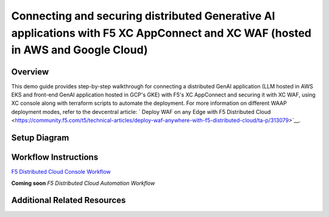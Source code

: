 Connecting and securing distributed Generative AI applications with F5 XC AppConnect and XC WAF (hosted in AWS and Google Cloud)
================================================================================================================================


Overview
#########

This demo guide provides step-by-step walkthrough for connecting a distributed GenAI application (LLM hosted in AWS EKS and front-end GenAI application hosted in GCP's GKE) with F5's XC AppConnect and securing it with XC WAF, using XC console along with terraform scripts to automate the deployment. For more information on different WAAP deployment modes, refer to the devcentral article: `
Deploy WAF on any Edge with F5 Distributed Cloud <https://community.f5.com/t5/technical-articles/deploy-waf-anywhere-with-f5-distributed-cloud/ta-p/313079>`__.

Setup Diagram
#############

.. figure:: assets/AppConnect-WAF.png

Workflow Instructions
######################

`F5 Distributed Cloud Console Workflow <./xc-console-demo-guide.rst>`__

**Coming soon** `F5 Distributed Cloud Automation Workflow`


Additional Related Resources
############################

